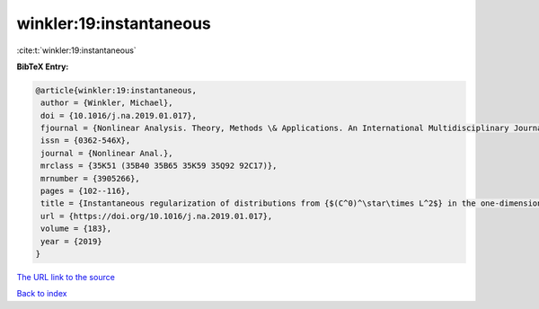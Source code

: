 winkler:19:instantaneous
========================

:cite:t:`winkler:19:instantaneous`

**BibTeX Entry:**

.. code-block:: bibtex

   @article{winkler:19:instantaneous,
    author = {Winkler, Michael},
    doi = {10.1016/j.na.2019.01.017},
    fjournal = {Nonlinear Analysis. Theory, Methods \& Applications. An International Multidisciplinary Journal},
    issn = {0362-546X},
    journal = {Nonlinear Anal.},
    mrclass = {35K51 (35B40 35B65 35K59 35Q92 92C17)},
    mrnumber = {3905266},
    pages = {102--116},
    title = {Instantaneous regularization of distributions from {$(C^0)^\star\times L^2$} in the one-dimensional parabolic {K}eller-{S}egel system},
    url = {https://doi.org/10.1016/j.na.2019.01.017},
    volume = {183},
    year = {2019}
   }
`The URL link to the source <ttps://doi.org/10.1016/j.na.2019.01.017}>`_


`Back to index <../By-Cite-Keys.html>`_
